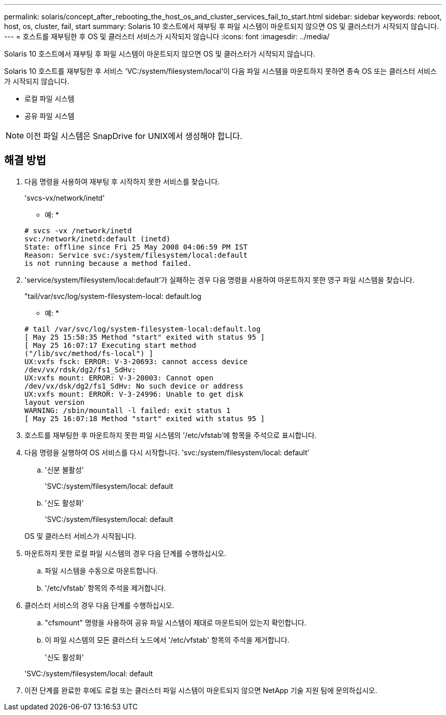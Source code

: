 ---
permalink: solaris/concept_after_rebooting_the_host_os_and_cluster_services_fail_to_start.html 
sidebar: sidebar 
keywords: reboot, host, os, cluster, fail, start 
summary: Solaris 10 호스트에서 재부팅 후 파일 시스템이 마운트되지 않으면 OS 및 클러스터가 시작되지 않습니다. 
---
= 호스트를 재부팅한 후 OS 및 클러스터 서비스가 시작되지 않습니다
:icons: font
:imagesdir: ../media/


[role="lead"]
Solaris 10 호스트에서 재부팅 후 파일 시스템이 마운트되지 않으면 OS 및 클러스터가 시작되지 않습니다.

Solaris 10 호스트를 재부팅한 후 서비스 'VC:/system/filesystem/local'이 다음 파일 시스템을 마운트하지 못하면 종속 OS 또는 클러스터 서비스가 시작되지 않습니다.

* 로컬 파일 시스템
* 공유 파일 시스템



NOTE: 이전 파일 시스템은 SnapDrive for UNIX에서 생성해야 합니다.



== 해결 방법

. 다음 명령을 사용하여 재부팅 후 시작하지 못한 서비스를 찾습니다.
+
'svcs-vx/network/inetd'

+
* 예: *

+
[listing]
----
# svcs -vx /network/inetd
svc:/network/inetd:default (inetd)
State: offline since Fri 25 May 2008 04:06:59 PM IST
Reason: Service svc:/system/filesystem/local:default
is not running because a method failed.
----
. 'service/system/filesystem/local:default'가 실패하는 경우 다음 명령을 사용하여 마운트하지 못한 영구 파일 시스템을 찾습니다.
+
"tail/var/svc/log/system-filesystem-local: default.log

+
* 예: *

+
[listing]
----
# tail /var/svc/log/system-filesystem-local:default.log
[ May 25 15:58:35 Method "start" exited with status 95 ]
[ May 25 16:07:17 Executing start method
("/lib/svc/method/fs-local") ]
UX:vxfs fsck: ERROR: V-3-20693: cannot access device
/dev/vx/rdsk/dg2/fs1_SdHv:
UX:vxfs mount: ERROR: V-3-20003: Cannot open
/dev/vx/dsk/dg2/fs1_SdHv: No such device or address
UX:vxfs mount: ERROR: V-3-24996: Unable to get disk
layout version
WARNING: /sbin/mountall -l failed: exit status 1
[ May 25 16:07:18 Method "start" exited with status 95 ]
----
. 호스트를 재부팅한 후 마운트하지 못한 파일 시스템의 '/etc/vfstab'에 항목을 주석으로 표시합니다.
. 다음 명령을 실행하여 OS 서비스를 다시 시작합니다. 'svc:/system/filesystem/local: default'
+
.. '신분 불활성'
+
'SVC:/system/filesystem/local: default

.. '신도 활성화'
+
'SVC:/system/filesystem/local: default



+
OS 및 클러스터 서비스가 시작됩니다.

. 마운트하지 못한 로컬 파일 시스템의 경우 다음 단계를 수행하십시오.
+
.. 파일 시스템을 수동으로 마운트합니다.
.. '/etc/vfstab' 항목의 주석을 제거합니다.


. 클러스터 서비스의 경우 다음 단계를 수행하십시오.
+
.. "cfsmount" 명령을 사용하여 공유 파일 시스템이 제대로 마운트되어 있는지 확인합니다.
.. 이 파일 시스템의 모든 클러스터 노드에서 '/etc/vfstab' 항목의 주석을 제거합니다.
+
'신도 활성화'

+
'SVC:/system/filesystem/local: default



. 이전 단계를 완료한 후에도 로컬 또는 클러스터 파일 시스템이 마운트되지 않으면 NetApp 기술 지원 팀에 문의하십시오.

